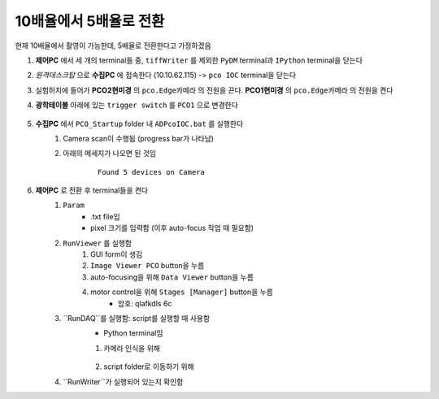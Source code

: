 10배율에서 5배율로 전환
=====================
현재 10배율에서 촬영이 가능한데, 5배율로 전환한다고 가정하겠음

#. **제어PC** 에서 세 개의 terminal들 중, ``tiffWriter`` 를 제외한 ``PyDM`` terminal과 ``IPython`` terminal을 닫는다
#. *원격데스크탑* 으로 **수집PC** 에 접속한다 (10.10.62.115) -> ``pco IOC`` terminal을 닫는다
#. 실험허치에 들어가 **PCO2현미경** 의 ``pco.Edge카메라`` 의 전원을 끈다. **PCO1현미경** 의 ``pco.Edge카메라`` 의 전원을 켠다
#. **광학테이블** 아래에 있는 ``trigger switch`` 를 ``PCO1`` 으로 변경한다

    .. image:: images/001_trigger_switch.png
        :align: center

#. **수집PC** 에서 ``PCO_Startup`` folder 내 ``ADPcoIOC.bat`` 를 실행한다
    #. Camera scan이 수행됨 (progress bar가 나타남)
    #. 아래의 메세지가 나오면 된 것임

        ::

            Found 5 devices on Camera

#. **제어PC** 로 전환 후 terminal들을 켠다
    #. ``Param``
        * .txt file임
        * pixel 크기를 입력함 (이후 auto-focus 작업 때 필요함)
    #. ``RunViewer`` 를 실행함
        #. GUI form이 생김
        #. ``Image Viewer PCO`` button을 누름
        #. auto-focusing을 위해 ``Data Viewer`` button을 누름
        #. motor control을 위해 ``Stages [Manager]`` button을 누름 
            * 암호: qlafkdls 6c
    #. ``RunDAQ``를 실행함: script를 실행할 때 사용함
        * Python terminal임
        #. 카메라 인식을 위해 

            .. code-block:: Python
                setup_pco()

        #. script folder로 이동하기 위해
            .. code-block:: Python
                cd ../run_scripts/

    #. ``RunWriter``가 실행되어 있는지 확인함

